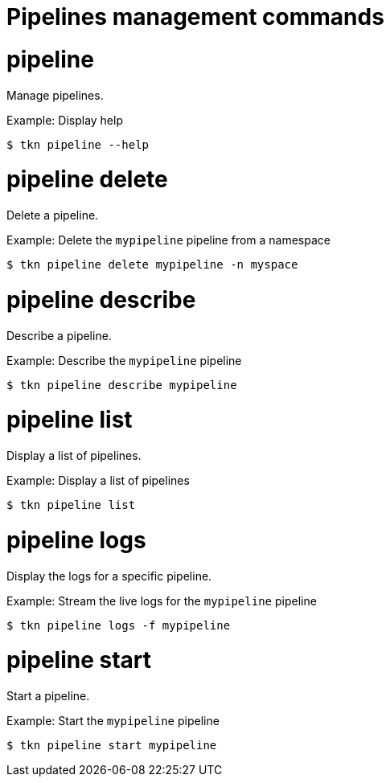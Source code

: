 // Module included in the following assemblies:
//
// * cli_reference/tkn_cli/op-tkn-references.adoc

[id="op-tkn-pipeline-management_{context}"]
= Pipelines management commands

= pipeline
Manage pipelines.

.Example: Display help
[source,terminal]
----
$ tkn pipeline --help
----

= pipeline delete

Delete a pipeline.

.Example: Delete the `mypipeline` pipeline from a namespace
[source,terminal]
----
$ tkn pipeline delete mypipeline -n myspace
----

= pipeline describe
Describe a pipeline.

.Example: Describe the `mypipeline` pipeline
[source,terminal]
----
$ tkn pipeline describe mypipeline
----

= pipeline list
Display a list of pipelines.

.Example: Display a list of pipelines
[source,terminal]
-----
$ tkn pipeline list
-----

= pipeline logs
Display the logs for a specific pipeline.

.Example: Stream the live logs for the `mypipeline` pipeline
[source,terminal]
----
$ tkn pipeline logs -f mypipeline
----

= pipeline start
Start a pipeline.

.Example: Start the `mypipeline` pipeline
[source,terminal]
----
$ tkn pipeline start mypipeline
----
